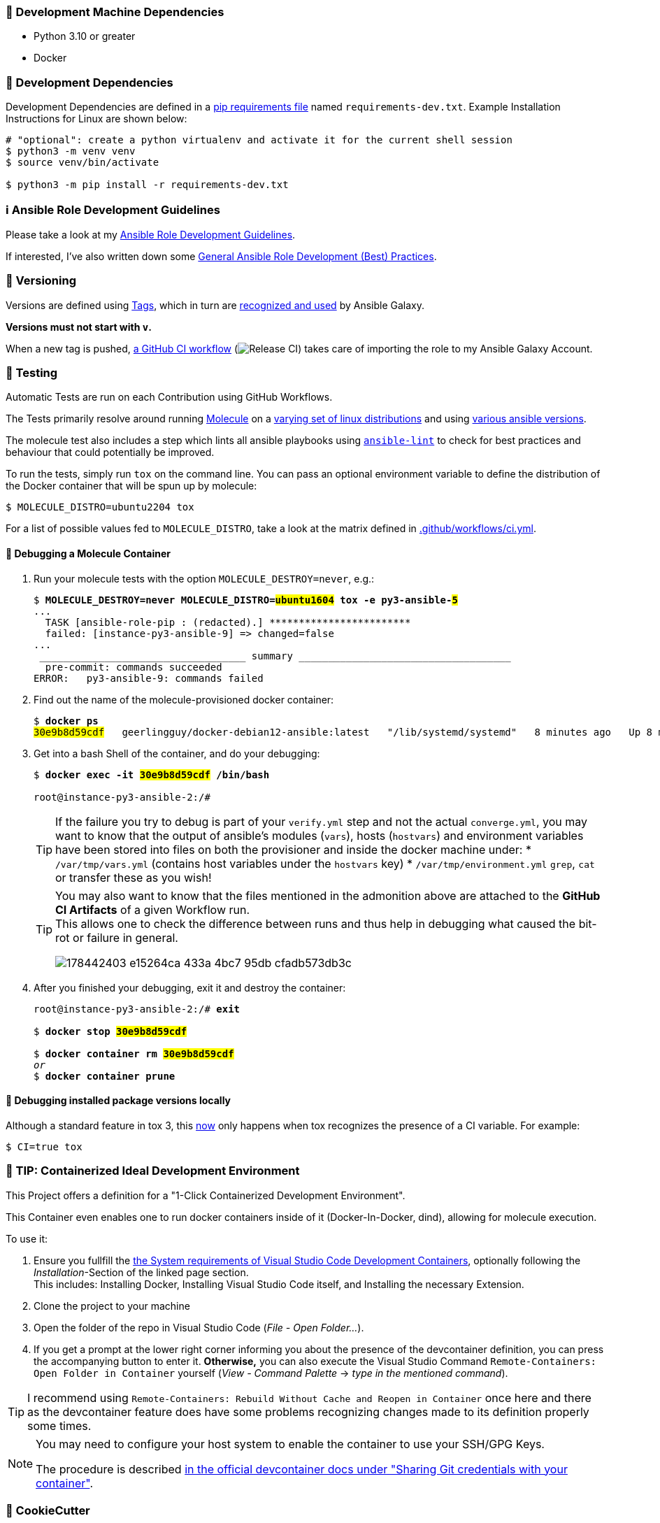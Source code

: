 [[development-system-dependencies]]
=== 📌 Development Machine Dependencies

* Python 3.10 or greater
* Docker

[[development-dependencies]]
=== 📌 Development Dependencies
Development Dependencies are defined in a
https://pip.pypa.io/en/stable/user_guide/#requirements-files[pip requirements file]
named `requirements-dev.txt`.
Example Installation Instructions for Linux are shown below:

----
# "optional": create a python virtualenv and activate it for the current shell session
$ python3 -m venv venv
$ source venv/bin/activate

$ python3 -m pip install -r requirements-dev.txt
----

[[development-guidelines]]
=== ℹ️ Ansible Role Development Guidelines

Please take a look at my https://github.com/JonasPammer/cookiecutter-ansible-role/blob/master/ROLE_DEVELOPMENT_GUIDELINES.adoc[
Ansible Role Development Guidelines].

If interested, I've also written down some
https://github.com/JonasPammer/cookiecutter-ansible-role/blob/master/ROLE_DEVELOPMENT_TIPS.adoc[
General Ansible Role Development (Best) Practices].

[[versioning]]
=== 🔢 Versioning

Versions are defined using https://git-scm.com/book/en/v2/Git-Basics-Tagging[Tags],
which in turn are https://galaxy.ansible.com/docs/contributing/version.html[recognized and used] by Ansible Galaxy.

*Versions must not start with `v`.*

When a new tag is pushed, https://github.com/JonasPammer/ansible-role-gitlab/actions/workflows/release-to-galaxy.yml[
a GitHub CI workflow]
(image:https://github.com/JonasPammer/ansible-role-gitlab/actions/workflows/release-to-galaxy.yml/badge.svg[Release CI])
takes care of importing the role to my Ansible Galaxy Account.

[[testing]]
=== 🧪 Testing
Automatic Tests are run on each Contribution using GitHub Workflows.

The Tests primarily resolve around running https://molecule.readthedocs.io/en/latest/[Molecule]
on a <<tested-distributions,varying set of linux distributions>>
and using <<tested-ansible-versions,various ansible versions>>.

The molecule test also includes a step which lints all ansible playbooks using
https://github.com/ansible/ansible-lint#readme[`ansible-lint`]
to check for best practices and behaviour that could potentially be improved.

To run the tests, simply run `tox` on the command line.
You can pass an optional environment variable to define the distribution of the
Docker container that will be spun up by molecule:

----
$ MOLECULE_DISTRO=ubuntu2204 tox
----

For a list of possible values fed to `MOLECULE_DISTRO`,
take a look at the matrix defined in link:.github/workflows/ci.yml[].

==== 🐛 Debugging a Molecule Container

1. Run your molecule tests with the option `MOLECULE_DESTROY=never`, e.g.:
+
[subs="quotes,macros"]
----
$ *MOLECULE_DESTROY=never MOLECULE_DISTRO=#ubuntu1604# tox -e py3-ansible-#5#*
...
  TASK [ansible-role-pip : (redacted).] pass:[************************]
  failed: [instance-py3-ansible-9] => changed=false
...
 pass:[___________________________________ summary ____________________________________]
  pre-commit: commands succeeded
ERROR:   py3-ansible-9: commands failed
----

2. Find out the name of the molecule-provisioned docker container:
+
[subs="quotes"]
----
$ *docker ps*
#30e9b8d59cdf#   geerlingguy/docker-debian12-ansible:latest   "/lib/systemd/systemd"   8 minutes ago   Up 8 minutes                                                                                                    instance-py3-ansible-9
----

3. Get into a bash Shell of the container, and do your debugging:
+
[subs="quotes"]
----
$ *docker exec -it #30e9b8d59cdf# /bin/bash*

root@instance-py3-ansible-2:/#
----
+
[TIP]
====
If the failure you try to debug is part of your `verify.yml` step and not the actual `converge.yml`,
you may want to know that the output of ansible's modules (`vars`), hosts (`hostvars`) and
environment variables have been stored into files on both the provisioner and inside the docker machine under:
* `/var/tmp/vars.yml` (contains host variables under the `hostvars` key)
* `/var/tmp/environment.yml`
`grep`, `cat` or transfer these as you wish!
====
+
[TIP]
=====
You may also want to know that the files mentioned in the admonition above
are attached to the *GitHub CI Artifacts* of a given Workflow run. +
This allows one to check the difference between runs
and thus help in debugging what caused the bit-rot or failure in general.

image::https://user-images.githubusercontent.com/32995541/178442403-e15264ca-433a-4bc7-95db-cfadb573db3c.png[]
=====

4. After you finished your debugging, exit it and destroy the container:
+
[subs="quotes"]
----
root@instance-py3-ansible-2:/# *exit*

$ *docker stop #30e9b8d59cdf#*

$ *docker container rm #30e9b8d59cdf#*
_or_
$ *docker container prune*
----

==== 🐛 Debugging installed package versions locally

Although a standard feature in tox 3, this https://github.com/tox-dev/tox/pull/2794[now] only happens when tox recognizes the presence of a CI variable.
For example:

----
$ CI=true tox
----


[[development-container-extra]]
=== 🧃 TIP: Containerized Ideal Development Environment

This Project offers a definition for a "1-Click Containerized Development Environment".

This Container even enables one to run docker containers inside of it (Docker-In-Docker, dind),
allowing for molecule execution.

To use it:

1. Ensure you fullfill the link:https://code.visualstudio.com/docs/remote/containers#_system-requirements[
   the System requirements of Visual Studio Code Development Containers],
   optionally following the __Installation__-Section of the linked page section. +
   This includes: Installing Docker, Installing Visual Studio Code itself, and Installing the necessary Extension.
2. Clone the project to your machine
3. Open the folder of the repo in Visual Studio Code (_File - Open Folder…_).
4. If you get a prompt at the lower right corner informing you about the presence of the devcontainer definition,
you can press the accompanying button to enter it.
*Otherwise,* you can also execute the Visual Studio Command `Remote-Containers: Open Folder in Container` yourself (_View - Command Palette_ -> _type in the mentioned command_).

[TIP]
====
I recommend using `Remote-Containers: Rebuild Without Cache and Reopen in Container`
once here and there as the devcontainer feature does have some problems recognizing
changes made to its definition properly some times.
====

[NOTE]
=====
You may need to configure your host system to enable the container to use your SSH/GPG Keys.

The procedure is described https://code.visualstudio.com/remote/advancedcontainers/sharing-git-credentials[
in the official devcontainer docs under "Sharing Git credentials with your container"].
=====


[[cookiecutter]]
=== 🍪 CookieCutter

This Project shall be kept in sync with
https://github.com/JonasPammer/cookiecutter-ansible-role[the CookieCutter it was originally templated from]
using https://github.com/cruft/cruft[cruft] (if possible) or manual alteration (if needed)
to the best extend possible.

.Official Example Usage of `cruft update`
____
image::https://raw.githubusercontent.com/cruft/cruft/master/art/example_update.gif[Official Example Usage of `cruft update`]
____

==== 🕗 Changelog
When a new tag is pushed, an appropriate GitHub Release will be created
by the Repository Maintainer to provide a proper human change log with a title and description.


[[pre-commit]]
=== ℹ️ General Linting and Styling Conventions
General Linting and Styling Conventions are
https://stackoverflow.blog/2020/07/20/linters-arent-in-your-way-theyre-on-your-side/[*automatically* held up to Standards]
by various https://pre-commit.com/[`pre-commit`] hooks, at least to some extend.

Automatic Execution of pre-commit is done on each Contribution using
https://pre-commit.ci/[`pre-commit.ci`]<<note_pre-commit-ci,*>>.
Pull Requests even automatically get fixed by the same tool,
at least by hooks that automatically alter files.

[NOTE]
====
Not to confuse:
Although some pre-commit hooks may be able to warn you about script-analyzed flaws in syntax or even code to some extend (for which reason pre-commit's hooks are *part of* the test suite),
pre-commit itself does not run any real Test Suites.
For Information on Testing, see <<testing>>.
====

[TIP]
====
[[note_pre-commit-ci]]
Nevertheless, I recommend you to integrate pre-commit into your local development workflow yourself.

This can be done by cd'ing into the directory of your cloned project and running `pre-commit install`.
Doing so will make git run pre-commit checks on every commit you make,
aborting the commit themselves if a hook alarm'ed.

You can also, for example, execute pre-commit's hooks at any time by running `pre-commit run --all-files`.
====
